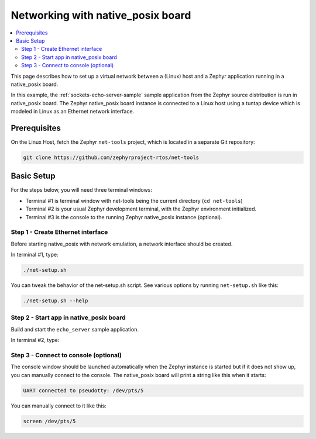 .. _networking_with_native_posix:

Networking with native_posix board
##################################

.. contents::
    :local:
    :depth: 2

This page describes how to set up a virtual network between a (Linux) host
and a Zephyr application running in a native_posix board.

In this example, the :ref:`sockets-echo-server-sample` sample application from
the Zephyr source distribution is run in native_posix board. The Zephyr
native_posix board instance is connected to a Linux host using a tuntap device
which is modeled in Linux as an Ethernet network interface.

Prerequisites
*************

On the Linux Host, fetch the Zephyr ``net-tools`` project, which is located
in a separate Git repository:

.. code-block:: console

   git clone https://github.com/zephyrproject-rtos/net-tools


Basic Setup
***********

For the steps below, you will need three terminal windows:

* Terminal #1 is terminal window with net-tools being the current
  directory (``cd net-tools``)
* Terminal #2 is your usual Zephyr development terminal,
  with the Zephyr environment initialized.
* Terminal #3 is the console to the running Zephyr native_posix
  instance (optional).

Step 1 - Create Ethernet interface
==================================

Before starting native_posix with network emulation, a network interface
should be created.

In terminal #1, type:

.. code-block:: console

   ./net-setup.sh

You can tweak the behavior of the net-setup.sh script. See various options
by running ``net-setup.sh`` like this:

.. code-block:: console

   ./net-setup.sh --help


Step 2 - Start app in native_posix board
========================================

Build and start the ``echo_server`` sample application.

In terminal #2, type:

.. zephyr-app-commands::
   :zephyr-app: samples/net/sockets/echo_server
   :host-os: unix
   :board: native_posix
   :goals: run
   :compact:


Step 3 - Connect to console (optional)
======================================

The console window should be launched automatically when the Zephyr instance is
started but if it does not show up, you can manually connect to the console.
The native_posix board will print a string like this when it starts:

.. code-block:: console

   UART connected to pseudotty: /dev/pts/5

You can manually connect to it like this:

.. code-block:: console

   screen /dev/pts/5
